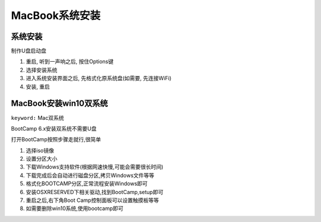 MacBook系统安装
===============

系统安装
--------

制作U盘启动盘

1. 重启, 听到一声响之后, 按住Options键
2. 选择安装系统
3. 进入系统安装界面之后, 先格式化原系统盘(如需要, 先连接WiFi)
4. 安装, 重启

MacBook安装win10双系统
----------------------

``keyword:`` Mac双系统

BootCamp 6.x安装双系统不需要U盘

打开BootCamp按照步骤走就行,很简单

1. 选择iso镜像
2. 设置分区大小
3. 下载Windows支持软件(根据网速快慢,可能会需要很长时间)
4. 下载完成后会自动进行磁盘分区,拷贝Windows文件等等
5. 格式化BOOTCAMP分区,正常流程安装Windows即可
6. 安装OSXRESERVED下相关驱动,找到BootCamp,setup即可
7. 重启之后,右下角Boot Camp控制面板可以设置触摸板等等
8. 如需要删除win10系统,使用bootcamp即可
